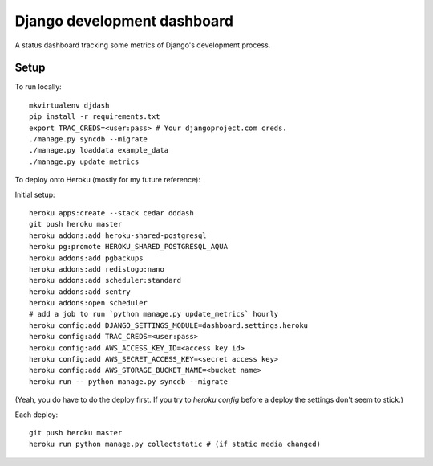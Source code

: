 Django development dashboard
============================

A status dashboard tracking some metrics of Django's development process.

Setup
-----

To run locally::

    mkvirtualenv djdash
    pip install -r requirements.txt
    export TRAC_CREDS=<user:pass> # Your djangoproject.com creds.
    ./manage.py syncdb --migrate
    ./manage.py loaddata example_data
    ./manage.py update_metrics

To deploy onto Heroku (mostly for my future reference):

Initial setup::

    heroku apps:create --stack cedar dddash
    git push heroku master
    heroku addons:add heroku-shared-postgresql
    heroku pg:promote HEROKU_SHARED_POSTGRESQL_AQUA
    heroku addons:add pgbackups
    heroku addons:add redistogo:nano
    heroku addons:add scheduler:standard
    heroku addons:add sentry
    heroku addons:open scheduler
    # add a job to run `python manage.py update_metrics` hourly
    heroku config:add DJANGO_SETTINGS_MODULE=dashboard.settings.heroku
    heroku config:add TRAC_CREDS=<user:pass>
    heroku config:add AWS_ACCESS_KEY_ID=<access key id>
    heroku config:add AWS_SECRET_ACCESS_KEY=<secret access key>
    heroku config:add AWS_STORAGE_BUCKET_NAME=<bucket name>
    heroku run -- python manage.py syncdb --migrate

(Yeah, you do have to do the deploy first. If you try to `heroku config` before a deploy the settings don't seem to stick.)

Each deploy::

    git push heroku master
    heroku run python manage.py collectstatic # (if static media changed)
